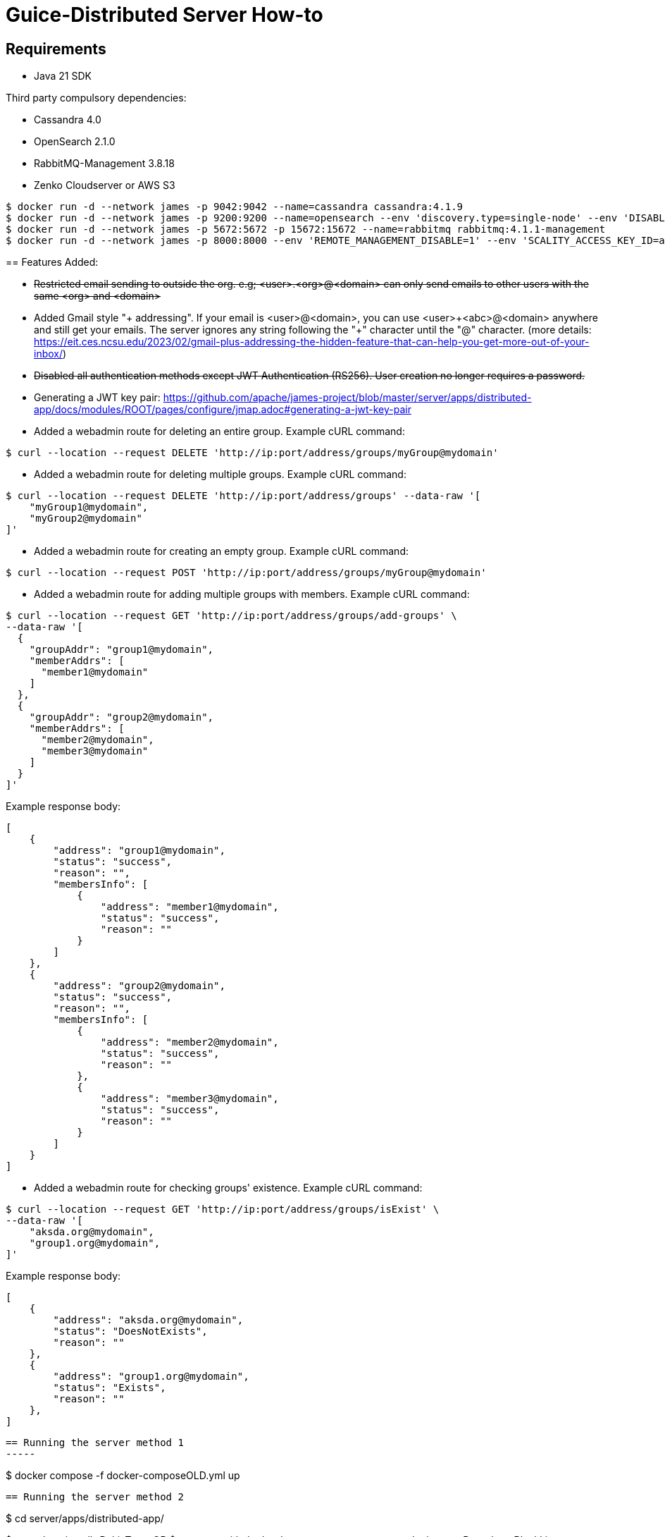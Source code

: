 = Guice-Distributed Server How-to

== Requirements

 * Java 21 SDK

Third party compulsory dependencies:

 * Cassandra 4.0
 * OpenSearch 2.1.0
 * RabbitMQ-Management 3.8.18
 * Zenko Cloudserver or AWS S3

[source]
----
$ docker run -d --network james -p 9042:9042 --name=cassandra cassandra:4.1.9
$ docker run -d --network james -p 9200:9200 --name=opensearch --env 'discovery.type=single-node' --env 'DISABLE_SECURITY_PLUGIN=true' --env 'DISABLE_INSTALL_DEMO_CONFIG=true' opensearchproject/opensearch:2.19.2
$ docker run -d --network james -p 5672:5672 -p 15672:15672 --name=rabbitmq rabbitmq:4.1.1-management
$ docker run -d --network james -p 8000:8000 --env 'REMOTE_MANAGEMENT_DISABLE=1' --env 'SCALITY_ACCESS_KEY_ID=accessKey1' --env 'SCALITY_SECRET_ACCESS_KEY=secretKey1' --name=s3 ghcr.io/scality/cloudserver:c1ba296859690c1cbbec609aaae430f6b04b4745
----
=======
== Features Added:

* +++<del>+++Restricted email sending to outside the org. e.g; <user>.<org>@<domain> can only send emails to other users with the same <org> and <domain>+++</del>+++
* Added Gmail style "+ addressing". If your email is <user>@<domain>, you can use <user>\+<abc>@<domain> anywhere and still get your emails.
The server ignores any string following the "+" character until the "@" character.
(more details: https://eit.ces.ncsu.edu/2023/02/gmail-plus-addressing-the-hidden-feature-that-can-help-you-get-more-out-of-your-inbox/)
* +++<del>+++ Disabled all authentication methods except JWT Authentication (RS256). User creation no longer requires a password. +++</del>+++

* Generating a JWT key pair: https://github.com/apache/james-project/blob/master/server/apps/distributed-app/docs/modules/ROOT/pages/configure/jmap.adoc#generating-a-jwt-key-pair
* Added a webadmin route for deleting an entire group. Example cURL command:
-----
$ curl --location --request DELETE 'http://ip:port/address/groups/myGroup@mydomain'
-----
* Added a webadmin route for deleting multiple groups. Example cURL command:
-----
$ curl --location --request DELETE 'http://ip:port/address/groups' --data-raw '[
    "myGroup1@mydomain",
    "myGroup2@mydomain"
]'
-----
* Added a webadmin route for creating an empty group. Example cURL command:
-----
$ curl --location --request POST 'http://ip:port/address/groups/myGroup@mydomain'
-----
* Added a webadmin route for adding multiple groups with members. Example cURL command:
-----
$ curl --location --request GET 'http://ip:port/address/groups/add-groups' \
--data-raw '[
  {
    "groupAddr": "group1@mydomain",
    "memberAddrs": [
      "member1@mydomain"
    ]
  },
  {
    "groupAddr": "group2@mydomain",
    "memberAddrs": [
      "member2@mydomain",
      "member3@mydomain"
    ]
  }
]'
-----
Example response body:
-----
[
    {
        "address": "group1@mydomain",
        "status": "success",
        "reason": "",
        "membersInfo": [
            {
                "address": "member1@mydomain",
                "status": "success",
                "reason": ""
            }
        ]
    },
    {
        "address": "group2@mydomain",
        "status": "success",
        "reason": "",
        "membersInfo": [
            {
                "address": "member2@mydomain",
                "status": "success",
                "reason": ""
            },
            {
                "address": "member3@mydomain",
                "status": "success",
                "reason": ""
            }
        ]
    }
]
-----
* Added a webadmin route for checking groups' existence. Example cURL command:
-----
$ curl --location --request GET 'http://ip:port/address/groups/isExist' \
--data-raw '[
    "aksda.org@mydomain",
    "group1.org@mydomain",
]'
-----
Example response body:
-----
[
    {
        "address": "aksda.org@mydomain",
        "status": "DoesNotExists",
        "reason": ""
    },
    {
        "address": "group1.org@mydomain",
        "status": "Exists",
        "reason": ""
    },
]
-----


[source]

== Running the server method 1
-----

$ docker compose -f docker-composeOLD.yml up

-----

== Running the server method 2
-----

$ cd server/apps/distributed-app/

$ mvn clean install -DskipTests
 OR
$ mvn com.github.ekryd.sortpom:sortpom-maven-plugin:sort -Dsort.keepBlankLines -Dsort.predefinedSortOrder=custom_1 -DskipTests clean install

Then run it along with its dependency:

[source]
----
docker compose up -d
----

Use the [JAVA_TOOL_OPTIONS environment option](https://github.com/GoogleContainerTools/jib/blob/master/docs/faq.md#jvm-flags)
to pass extra JVM flags. For instance:

[source]
----
  james:
    ...
    environment:
      - JAVA_TOOL_OPTIONS=-Xmx500m -Xms500m
----

[Glowroot APM](https://glowroot.org/) is packaged as part of the docker distribution to easily enable valuable performances insights.
Disabled by default, its java agent can easily be enabled:


[source]
----
  james:
    ...
    environment:
      - JAVA_TOOL_OPTIONS=-javaagent:/root/glowroot.jar
----
=======
$ docker compose -f docker-compose.yml up -d

$ sudo (which java) -Dworking.directory=. -Dlogback.configurationFile=conf/logback.xml -Djdk.tls.ephemeralDHKeySize=2048 -jar target/james-server-distributed-app.jar --generate-keystore

-----

The [CLI](https://james.apache.org/server/manage-cli.html) can easily be used:


[source]
----
docker exec CONTAINER-ID james-cli ListDomains
----

Note that you can create a domain via an environment variable. This domain will be created upon James start:

[source]
----
  james:
    ...
    environment:
      - DOMAIN=domain.tld
----

== Running without docker

To run james, you have to create a directory containing required configuration files.

James requires the configuration to be in a subfolder of working directory that is called
**conf**. A [sample directory](https://github.com/apache/james-project/tree/master/server/apps/distributed-app/sample-configuration)
is provided with some default values you may need to replace, especially compulsory third party software endpoints.

You will need to update its content to match your needs.

Once everything is set up, you just have to run the jar with:

[source]
----
$ java -Dworking.directory=. -Dlogback.configurationFile=conf/logback.xml -Djdk.tls.ephemeralDHKeySize=2048 -jar james-server-distributed-app.jar --generate-keystore
----

In the case of quick start James without manually creating a keystore (e.g. for development), just input the command argument `--generate-keystore` when running,
James will auto-generate keystore file with the default setting that is declared in `jmap.properties` (tls.keystoreURL, tls.secret)

[source]
----
$ java -Dworking.directory=. -Dlogback.configurationFile=conf/logback.xml -Djdk.tls.ephemeralDHKeySize=2048 -jar james-server-distributed-app.jar --generate-keystore
----

Note that binding ports below 1024 requires administrative rights.

== Send emails using telnet

```
telnet 127.0.0.1 25
EHLO spammer.com
MAIL FROM: <sender@spammer.com>
RCPT TO: <recipient@domain.tld>
DATA
Subject: This mail should be blocked

Is it?
.
quit
```

```
telnet 127.0.0.1 25
EHLO spammer.com
MAIL FROM: <another@spammer.com>
RCPT TO: <recipient@domain.tld>
DATA
Subject: This mail should be received

Is it?
.
quit
```

== TODO
1. Have to check is all the images run the by docker-compose needed or not.
